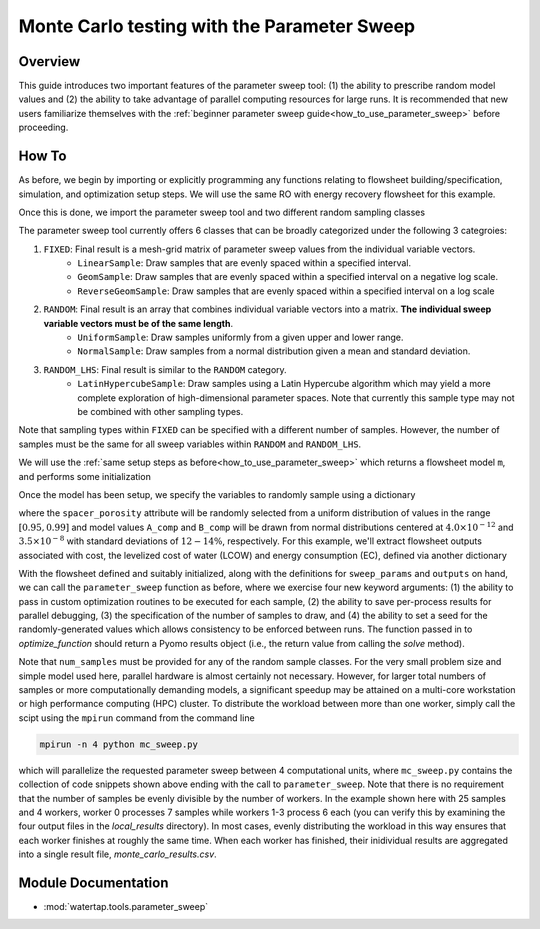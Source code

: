 Monte Carlo testing with the Parameter Sweep
============================================

Overview
--------

This guide introduces two important features of the parameter sweep tool: (1) the ability to prescribe random model values and (2) the ability to take advantage of parallel computing resources for large runs.  It is recommended that new users familiarize themselves with the :ref:`beginner parameter sweep guide<how_to_use_parameter_sweep>` before proceeding.

.. shows you how to use the parameter sweep tool to explore the effect of changing model parameters or decision variables within your WaterTAP model.

.. This might be useful, for example, if you have an existing model of a multi-stage treatment train and you'd like to see the effect of varying Pump 1 pressure and Pump 2 pressure independently (where all possible combinations of Pump 1 and Pump 2 pressure will be explicitly tested).
.. The type and quantity of parameters to be varied are easily changed following steps like the ones below.

How To
------

As before, we begin by importing or explicitly programming any functions relating to flowsheet building/specification, simulation, and optimization setup steps.  We will use the same RO with energy recovery flowsheet for this example.

.. testsetup::

    # quiet idaes logs
    import idaes.logger as idaeslogger
    idaeslogger.getLogger('ideas.core').setLevel('CRITICAL')
    idaeslogger.getLogger('ideas.core.util.scaling').setLevel('CRITICAL')
    idaeslogger.getLogger('idaes.init').setLevel('CRITICAL')

.. testcode::

    # replace this with your own flowsheet module, e.g.
    # import my_flowsheet_module as mfm
    import examples.flowsheets.RO_with_energy_recovery.RO_with_energy_recovery as RO_flowsheet

Once this is done, we import the parameter sweep tool and two different random sampling classes

.. testcode::

    from watertap.tools.parameter_sweep import parameter_sweep, UniformSample, NormalSample

The parameter sweep tool currently offers 6 classes that can be broadly categorized under the following 3 categroies:

#. ``FIXED``: Final result is a mesh-grid matrix of parameter sweep values from the individual variable vectors.
    * ``LinearSample``: Draw samples that are evenly spaced within a specified interval.
    * ``GeomSample``: Draw samples that are evenly spaced within a specified interval on a negative log scale.
    * ``ReverseGeomSample``: Draw samples that are evenly spaced within a specified interval on a log scale
#. ``RANDOM``: Final result is an array that combines individual variable vectors into a matrix. **The individual sweep variable vectors must be of the same length**.
    * ``UniformSample``: Draw samples uniformly from a given upper and lower range.
    * ``NormalSample``: Draw samples from a normal distribution given a mean and standard deviation.
#. ``RANDOM_LHS``: Final result is similar to the ``RANDOM`` category.
    * ``LatinHypercubeSample``: Draw samples using a Latin Hypercube algorithm which may yield a more complete exploration of high-dimensional parameter spaces. Note that currently this sample type may not be combined with other sampling types.

Note that sampling types within ``FIXED`` can be specified with a different number of samples. However, the number of samples must be the same for all sweep variables within ``RANDOM`` and ``RANDOM_LHS``.

We will use the :ref:`same setup steps as before<how_to_use_parameter_sweep>` which returns a flowsheet model ``m``, and performs some initialization

.. testcode::

    # replace these function calls with
    # those in your own flowsheet module

    # set up system
    m = RO_flowsheet.build()
    RO_flowsheet.set_operating_conditions(m)
    RO_flowsheet.initialize_system(m)

    # simulate
    RO_flowsheet.solve(m)

    # set up the model for optimization
    RO_flowsheet.optimize_set_up(m)

.. testoutput::

   ...

Once the model has been setup, we specify the variables to randomly sample using a dictionary

.. testcode::

    num_samples = 25
    sweep_params = dict()
    sweep_params['Spacer_porosity'] = UniformSample(m.fs.RO.feed_side.spacer_porosity, 0.95, 0.99, num_samples)
    sweep_params['A_comp'] = NormalSample(m.fs.RO.A_comp, 4.0e-12, 0.5e-12, num_samples)
    sweep_params['B_comp'] = NormalSample(m.fs.RO.B_comp, 3.5e-8, 0.5e-8, num_samples)

where the ``spacer_porosity`` attribute will be randomly selected from a uniform distribution of values in the range :math:`[0.95, 0.99]` and model values ``A_comp`` and ``B_comp`` will be drawn from normal distributions centered at :math:`4.0\times10^{-12}` and :math:`3.5\times10^{-8}` with standard deviations of :math:`12-14\%`, respectively.  For this example, we'll extract flowsheet outputs associated with cost, the levelized cost of water (LCOW) and energy consumption (EC), defined via another dictionary

.. testcode::

    outputs = dict()
    outputs['EC'] = m.fs.costing.specific_energy_consumption
    outputs['LCOW'] = m.fs.costing.LCOW


With the flowsheet defined and suitably initialized, along with the definitions for ``sweep_params`` and ``outputs`` on hand, we can call the ``parameter_sweep`` function as before, where we exercise four new keyword arguments: (1) the ability to pass in custom optimization routines to be executed for each sample, (2) the ability to save per-process results for parallel debugging, (3) the specification of the number of samples to draw, and (4) the ability to set a seed for the randomly-generated values which allows consistency to be enforced between runs. The function passed in to `optimize_function` should return a Pyomo results object (i.e., the return value from calling the `solve` method).

.. testcode::

    # Define the local results directory, num_samples, and seed (if desired)
    debugging_data_dir = 'local_results'
    # Recall that num_samples = 25
    seed = None

    # Run the parameter sweep
    global_results = parameter_sweep(m, sweep_params, outputs, csv_results_file_name='monte_carlo_results.csv',
        optimize_function=RO_flowsheet.optimize, debugging_data_dir=debugging_data_dir, num_samples=num_samples, seed=seed)

Note that ``num_samples`` must be provided for any of the random sample classes.  For the very small problem size and simple model used here, parallel hardware is almost certainly not necessary.  However, for larger total numbers of samples or more computationally demanding models, a significant speedup may be attained on a multi-core workstation or high performance computing (HPC) cluster.  To distribute the workload between more than one worker, simply call the scipt using the ``mpirun`` command from the command line

.. code:: bash

    mpirun -n 4 python mc_sweep.py

which will parallelize the requested parameter sweep between 4 computational units, where ``mc_sweep.py`` contains the collection of code snippets shown above ending with the call to ``parameter_sweep``.  Note that there is no requirement that the number of samples be evenly divisible by the number of workers.  In the example shown here with 25 samples and 4 workers, worker 0 processes 7 samples while workers 1-3 process 6 each (you can verify this by examining the four output files in the `local_results` directory).  In most cases, evenly distributing the workload in this way ensures that each worker finishes at roughly the same time.  When each worker has finished, their inidividual results are aggregated into a single result file, `monte_carlo_results.csv`.

.. testcleanup::

    import os
    import shutil
    os.remove('monte_carlo_results.csv')
    shutil.rmtree('local_results')

Module Documentation
--------------------

* :mod:`watertap.tools.parameter_sweep`
